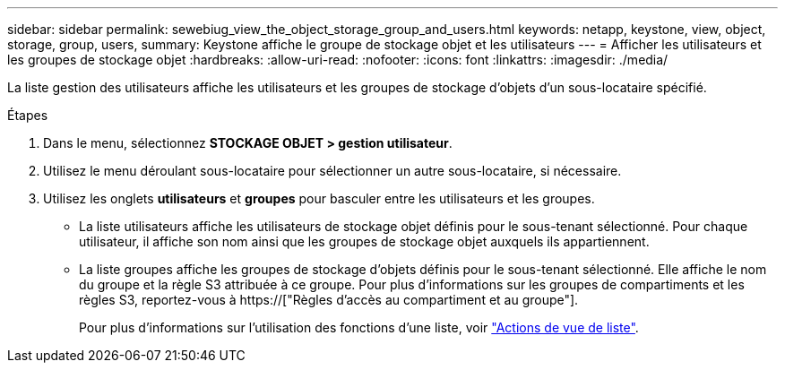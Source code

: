 ---
sidebar: sidebar 
permalink: sewebiug_view_the_object_storage_group_and_users.html 
keywords: netapp, keystone, view, object, storage, group, users, 
summary: Keystone affiche le groupe de stockage objet et les utilisateurs 
---
= Afficher les utilisateurs et les groupes de stockage objet
:hardbreaks:
:allow-uri-read: 
:nofooter: 
:icons: font
:linkattrs: 
:imagesdir: ./media/


[role="lead"]
La liste gestion des utilisateurs affiche les utilisateurs et les groupes de stockage d'objets d'un sous-locataire spécifié.

.Étapes
. Dans le menu, sélectionnez *STOCKAGE OBJET > gestion utilisateur*.
. Utilisez le menu déroulant sous-locataire pour sélectionner un autre sous-locataire, si nécessaire.
. Utilisez les onglets *utilisateurs* et *groupes* pour basculer entre les utilisateurs et les groupes.
+
** La liste utilisateurs affiche les utilisateurs de stockage objet définis pour le sous-tenant sélectionné. Pour chaque utilisateur, il affiche son nom ainsi que les groupes de stockage objet auxquels ils appartiennent.
** La liste groupes affiche les groupes de stockage d'objets définis pour le sous-tenant sélectionné. Elle affiche le nom du groupe et la règle S3 attribuée à ce groupe. Pour plus d'informations sur les groupes de compartiments et les règles S3, reportez-vous à https://["Règles d'accès au compartiment et au groupe"].
+
Pour plus d'informations sur l'utilisation des fonctions d'une liste, voir link:sewebiug_netapp_service_engine_web_interface_overview.html#list-view-actions["Actions de vue de liste"].




